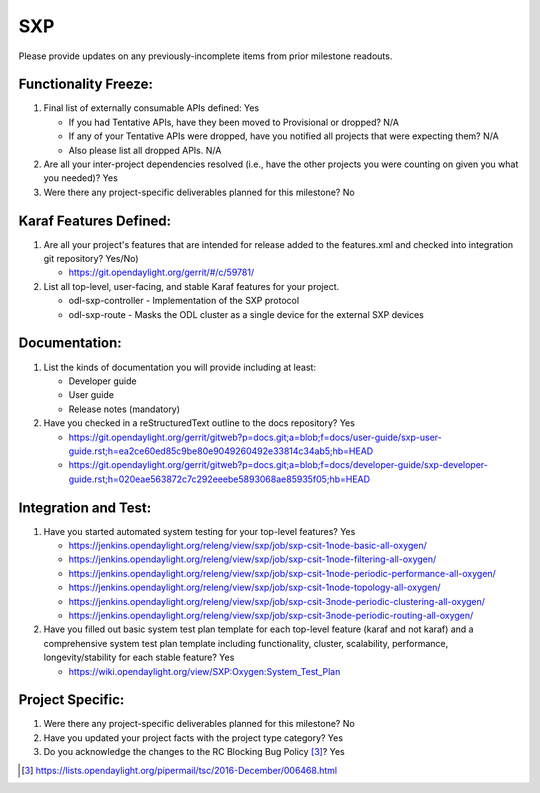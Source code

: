============
SXP
============

Please provide updates on any previously-incomplete items from prior milestone
readouts.

Functionality Freeze:
---------------------

1. Final list of externally consumable APIs defined: Yes

   - If you had Tentative APIs, have they been moved to Provisional or dropped?
     N/A
   - If any of your Tentative APIs were dropped, have you notified all projects
     that were expecting them? N/A
   - Also please list all dropped APIs. N/A

2. Are all your inter-project dependencies resolved (i.e., have the other
   projects you were counting on given you what you needed)? Yes

3. Were there any project-specific deliverables planned for this milestone?
   No


Karaf Features Defined:
-----------------------

1. Are all your project's features that are intended for release added to the
   features.xml and checked into integration git repository? Yes/No)

   - https://git.opendaylight.org/gerrit/#/c/59781/

2. List all top-level, user-facing, and stable Karaf features for your project.

   - odl-sxp-controller - Implementation of the SXP protocol
   - odl-sxp-route - Masks the ODL cluster as a single device for the external
     SXP devices

Documentation:
--------------

1. List the kinds of documentation you will provide including at least:

   - Developer guide
   - User guide
   - Release notes (mandatory)

2. Have you checked in a reStructuredText outline to the docs repository? Yes

   - https://git.opendaylight.org/gerrit/gitweb?p=docs.git;a=blob;f=docs/user-guide/sxp-user-guide.rst;h=ea2ce60ed85c9be80e9049260492e33814c34ab5;hb=HEAD
   - https://git.opendaylight.org/gerrit/gitweb?p=docs.git;a=blob;f=docs/developer-guide/sxp-developer-guide.rst;h=020eae563872c7c292eeebe5893068ae85935f05;hb=HEAD

Integration and Test:
---------------------

1. Have you started automated system testing for your top-level features?
   Yes

   - https://jenkins.opendaylight.org/releng/view/sxp/job/sxp-csit-1node-basic-all-oxygen/
   - https://jenkins.opendaylight.org/releng/view/sxp/job/sxp-csit-1node-filtering-all-oxygen/
   - https://jenkins.opendaylight.org/releng/view/sxp/job/sxp-csit-1node-periodic-performance-all-oxygen/
   - https://jenkins.opendaylight.org/releng/view/sxp/job/sxp-csit-1node-topology-all-oxygen/
   - https://jenkins.opendaylight.org/releng/view/sxp/job/sxp-csit-3node-periodic-clustering-all-oxygen/
   - https://jenkins.opendaylight.org/releng/view/sxp/job/sxp-csit-3node-periodic-routing-all-oxygen/

2. Have you filled out basic system test plan template for each top-level
   feature (karaf and not karaf) and a comprehensive system test plan template
   including functionality, cluster, scalability, performance,
   longevity/stability for each stable feature? Yes

   - https://wiki.opendaylight.org/view/SXP:Oxygen:System_Test_Plan

Project Specific:
-----------------

1. Were there any project-specific deliverables planned for this milestone?
   No

2. Have you updated your project facts with the project type category? Yes

3. Do you acknowledge the changes to the RC Blocking Bug Policy [3]_? Yes

.. [3] https://lists.opendaylight.org/pipermail/tsc/2016-December/006468.html
